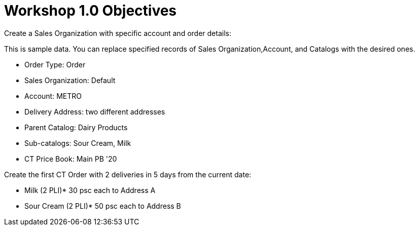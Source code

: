 = Workshop 1.0 Objectives

Create a Sales Organization with specific account and order details:

This is sample data. You can replace specified records of
[.object]#Sales Organization#,[.object]#Account#, and
[.object]#Catalogs# with the desired ones.

* Order Type: Order
* Sales Organization: Default
* Account: METRO
* Delivery Address: two different addresses
* Parent Catalog: Dairy Products
* Sub-catalogs: Sour Cream, Milk
* CT Price Book: Main PB '20



Create the first CT Order with 2 deliveries in 5 days from the current
date:

* Milk (2 PLI)* 30 psc each to Address A
* Sour Cream (2 PLI)* 50 psc each to Address B
